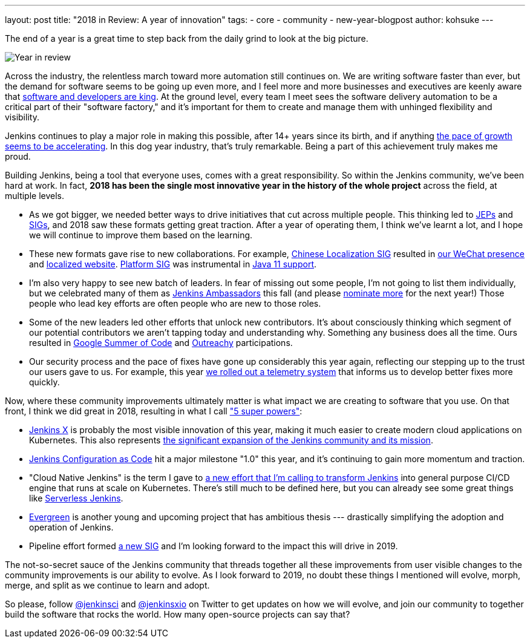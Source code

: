 ---
layout: post
title: "2018 in Review: A year of innovation"
tags:
- core
- community
- new-year-blogpost
author: kohsuke
---

The end of a year is a great time to step back from the daily grind to look at the big picture.

image:/images/post-images/2018-12-25-year-in-review/2018-256.jpg[Year in review, role=center, float=right]

Across the industry, the relentless march toward more automation still continues on. We are writing software faster than ever, but the demand for software seems to be going up even more, and I feel more and more businesses and executives are keenly aware that link:https://www.ciodive.com/news/software-is-king-and-developers-are-in-high-demand/519272/[software and developers are king]. At the ground level, every team I meet sees the software delivery automation to be a critical part of their "software factory," and it's important for them to create and manage them with unhinged flexibility and visibility.

Jenkins continues to play a major role in making this possible, after 14+ years since its birth, and if anything link:https://stats.jenkins.io/jenkins-stats/svg/total-jenkins.svg[the pace of growth seems to be accelerating]. In this dog year industry, that's truly remarkable. Being a part of this achievement truly makes me proud.

Building Jenkins, being a tool that everyone uses, comes with a great responsibility. So within the Jenkins community, we've been hard at work. In fact, *2018 has been the single most innovative year in the history of the whole project* across the field, at multiple levels.

* As we got bigger, we needed better ways to drive initiatives that cut across multiple people. This thinking led to link:https://github.com/jenkinsci/jep/[JEPs] and link:https://jenkins.io/sigs/[SIGs], and 2018 saw these formats getting great traction. After a year of operating them, I think we've learnt a lot, and I hope we will continue to improve them based on the learning.
* These new formats gave rise to new collaborations. For example, link:https://jenkins.io/sigs/chinese-localization/[Chinese Localization SIG] resulted in link:https://jenkins.io/sigs/chinese-localization/#wechat[our WeChat presence] and link:https://jenkins.io/zh/[localized website]. link:https://jenkins.io/sigs/platform/[Platform SIG] was instrumental in link:https://jenkins.io/blog/2018/12/14/java11-preview-availability/[Java 11 support].
* I'm also very happy to see new batch of leaders. In fear of missing out some people, I'm not going to list them individually, but we celebrated many of them as link:https://flic.kr/p/2asPXx1[Jenkins Ambassadors] this fall (and please link:https://wiki.jenkins.io/display/JENKINS/Jenkins+Ambassador[nominate more] for the next year!) Those people who lead key efforts are often people who are new to those roles.
* Some of the new leaders led other efforts that unlock new contributors. It's about consciously thinking which segment of our potential contributors we aren't tapping today and understanding why. Something any business does all the time. Ours resulted in link:https://jenkins.io/blog/2018/10/14/gsoc2018-results/[Google Summer of Code] and link:https://jenkins.io/blog/2018/12/10/outreachy-audit-log-plugin/[Outreachy] participations.
* Our security process and the pace of fixes have gone up considerably this year again, reflecting our stepping up to the trust our users gave to us. For example, this year link:https://jenkins.io/blog/2018/10/09/telemetry/[we rolled out a telemetry system] that informs us to develop better fixes more quickly.

Now, where these community improvements ultimately matter is what impact we are creating to software that you use. On that front, I think we did great in 2018, resulting in what I call link:https://www.youtube.com/watch?v=qE3tfS7k1VI["5 super powers"]:

* link:https://jenkins-x.io/[Jenkins X] is probably the most visible innovation of this year, making it much easier to create modern cloud applications on Kubernetes. This also represents link:https://jenkins.io/blog/2018/03/20/evolving-mission-of-jenkins/[the significant expansion of the Jenkins community and its mission].
* link:https://jenkins.io/projects/jcasc/[Jenkins Configuration as Code] hit a major milestone "1.0" this year, and it's continuing to gain more momentum and traction.
* "Cloud Native Jenkins" is the term I gave to link:https://jenkins.io/blog/2018/08/31/shifting-gears/[a new effort that I'm calling to transform Jenkins] into general purpose CI/CD engine that runs at scale on Kubernetes. There's still much to be defined here, but you can already see some great things like link:https://medium.com/@jdrawlings/serverless-jenkins-with-jenkins-x-9134cbfe6870[Serverless Jenkins].
* link:https://jenkins.io/projects/evergreen/[Evergreen] is another young and upcoming project that has ambitious thesis --- drastically simplifying the adoption and operation of Jenkins.
* Pipeline effort formed link:https://jenkins.io/sigs/pipeline-authoring/[a new SIG] and I'm looking forward to the impact this will drive in 2019.

The not-so-secret sauce of the Jenkins community that threads together all these improvements from user visible changes to the community improvements is our ability to evolve. As I look forward to 2019, no doubt these things I mentioned will evolve, morph, merge, and split as we continue to learn and adopt.

So please, follow link:https://twitter.com/jenkinsci[@jenkinsci] and link:https://twitter.com/jenkinsxio[@jenkinsxio] on Twitter to get updates on how we will evolve, and join our community to together build the software that rocks the world. How many open-source projects can say that?
